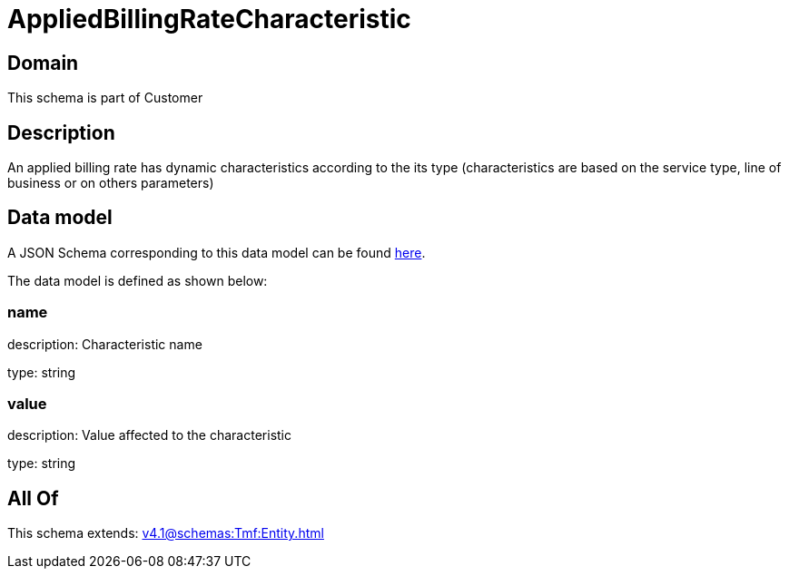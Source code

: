 = AppliedBillingRateCharacteristic

[#domain]
== Domain

This schema is part of Customer

[#description]
== Description

An applied billing rate has dynamic characteristics according to the its type (characteristics are based on the service type, line of business or on others parameters)


[#data_model]
== Data model

A JSON Schema corresponding to this data model can be found https://tmforum.org[here].

The data model is defined as shown below:


=== name
description: Characteristic name

type: string


=== value
description: Value affected to the characteristic

type: string


[#all_of]
== All Of

This schema extends: xref:v4.1@schemas:Tmf:Entity.adoc[]
